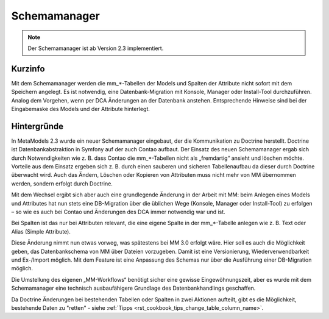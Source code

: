 .. _component_schema-manager:

Schemamanager
=============

.. note:: Der Schemamanager ist ab Version 2.3 implementiert.

Kurzinfo
--------

Mit dem Schemamanager werden die mm_*-Tabellen der Models und Spalten der Attribute nicht
sofort mit dem Speichern angelegt. Es ist notwendig, eine Datenbank-Migration mit Konsole,
Manager oder Install-Tool durchzuführen. Analog dem Vorgehen, wenn per DCA Änderungen an der Datenbank
anstehen. Entsprechende Hinweise sind bei der Eingabemaske des Models und der Attribute hinterlegt.

Hintergründe
-------------

In MetaModels 2.3 wurde ein neuer Schemamanager eingebaut, der die Kommunikation zu Doctrine herstellt.
Doctrine ist Datenbankabstraktion in Symfony auf der auch Contao aufbaut. Der Einsatz des neuen Schemamanager
ergab sich durch Notwendigkeiten wie z. B. dass Contao die mm_*-Tabellen nicht als „fremdartig“ ansieht und
löschen möchte. Vorteile aus dem Einsatz ergeben sich z. B. durch einen sauberen und sicheren Tabellenaufbau da
dieser durch Doctrine überwacht wird. Auch das Ändern, Löschen oder Kopieren von Attributen muss nicht mehr von
MM übernommen werden, sondern erfolgt durch Doctrine.

Mit dem Wechsel ergibt sich aber auch eine grundlegende Änderung in der Arbeit mit MM: beim Anlegen eines
Models und Attributes hat nun stets eine DB-Migration über die üblichen Wege (Konsole, Manager oder Install-Tool)
zu erfolgen – so wie es auch bei Contao und Änderungen des DCA immer notwendig war und ist.

Bei Spalten ist das nur bei Attributen relevant, die eine eigene Spalte in der mm_*-Tabelle
anlegen wie z. B. Text oder Alias (Simple Attribute).

Diese Änderung nimmt nun etwas vorweg, was spätestens bei MM 3.0 erfolgt wäre. Hier soll es auch die
Möglichkeit geben, das Datenbankschema von MM über Dateien vorzugeben. Damit ist eine Versionierung,
Wiederverwendbarkeit und Ex-/Import möglich. Mit dem Feature ist eine Anpassung des Schemas nur über
die Ausführung einer DB-Migration möglich.

Die Umstellung des eigenen „MM-Workflows“ benötigt sicher eine gewisse Eingewöhnungszeit, aber es wurde
mit dem Schemamanager eine technisch ausbaufähigere Grundlage des Datenbankhandlings geschaffen.

Da Doctrine Änderungen bei bestehenden Tabellen oder Spalten in zwei Aktionen aufteilt, gibt es die
Möglichkeit, bestehende Daten zu "retten" - siehe :ref:`Tipps <rst_cookbook_tips_change_table_column_name>`.

